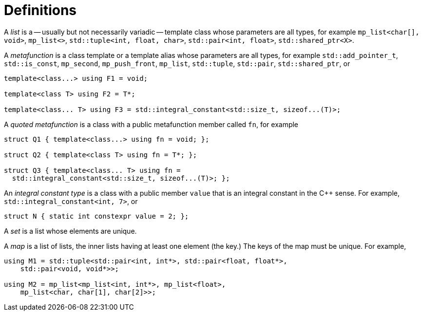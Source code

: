 ////
Copyright 2017 Peter Dimov

Distributed under the Boost Software License, Version 1.0.

See accompanying file LICENSE_1_0.txt or copy at
http://www.boost.org/LICENSE_1_0.txt
////

[#definitions]
# Definitions

A _list_ is a -- usually but not necessarily variadic -- template class whose parameters are all types,
for example `mp_list<char[], void>`, `mp_list<>`, `std::tuple<int, float, char>`, `std::pair<int, float>`, `std::shared_ptr<X>`.

A _metafunction_ is a class template or a template alias whose parameters are all types, for example `std::add_pointer_t`,
`std::is_const`, `mp_second`, `mp_push_front`, `mp_list`, `std::tuple`, `std::pair`, `std::shared_ptr`, or

```
template<class...> using F1 = void;

template<class T> using F2 = T*;

template<class... T> using F3 = std::integral_constant<std::size_t, sizeof...(T)>;
```

A _quoted metafunction_ is a class with a public metafunction member called `fn`, for example

```
struct Q1 { template<class...> using fn = void; };

struct Q2 { template<class T> using fn = T*; };

struct Q3 { template<class... T> using fn =
  std::integral_constant<std::size_t, sizeof...(T)>; };
```

An _integral constant type_ is a class with a public member `value` that is an integral constant in the C++ sense. For example,
`std::integral_constant<int, 7>`, or

  struct N { static int constexpr value = 2; };

A _set_ is a list whose elements are unique.

A _map_ is a list of lists, the inner lists having at least one element (the key.) The keys of the map must be unique. For example,

```
using M1 = std::tuple<std::pair<int, int*>, std::pair<float, float*>,
    std::pair<void, void*>>;

using M2 = mp_list<mp_list<int, int*>, mp_list<float>,
    mp_list<char, char[1], char[2]>>;
```
